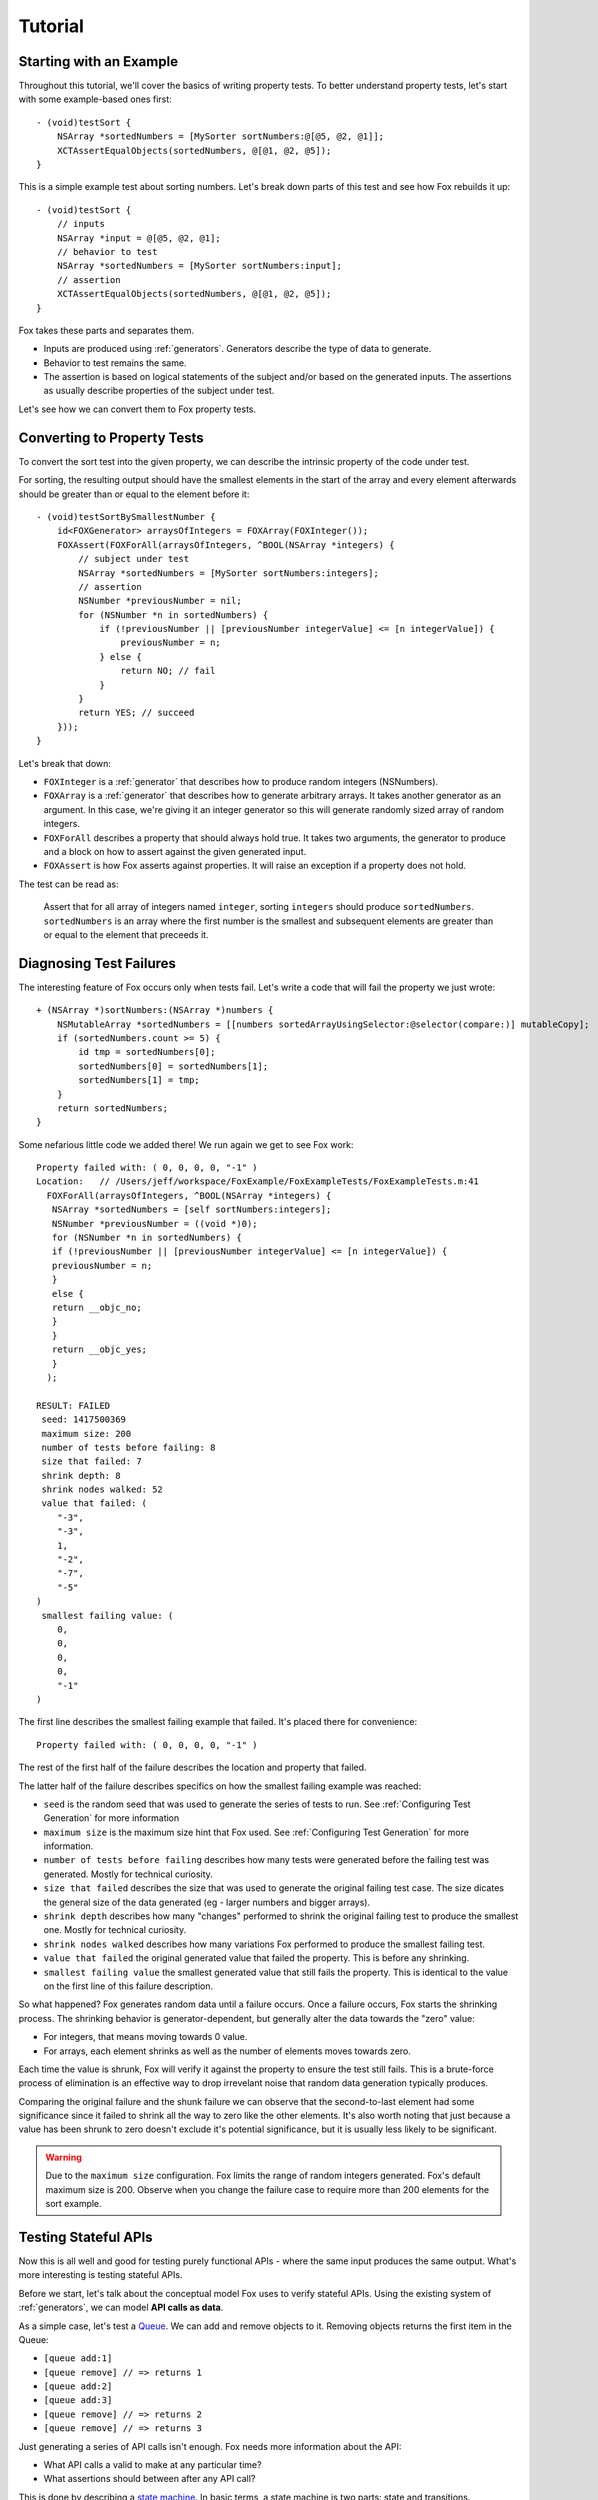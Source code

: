 .. highlight:: objective-c

Tutorial
========

Starting with an Example
------------------------

Throughout this tutorial, we'll cover the basics of writing property tests.  To
better understand property tests, let's start with some example-based ones
first::

    - (void)testSort {
        NSArray *sortedNumbers = [MySorter sortNumbers:@[@5, @2, @1]];
        XCTAssertEqualObjects(sortedNumbers, @[@1, @2, @5]);
    }

This is a simple example test about sorting numbers. Let's break down parts of
this test and see how Fox rebuilds it up::

    - (void)testSort {
        // inputs
        NSArray *input = @[@5, @2, @1];
        // behavior to test
        NSArray *sortedNumbers = [MySorter sortNumbers:input];
        // assertion
        XCTAssertEqualObjects(sortedNumbers, @[@1, @2, @5]);
    }

Fox takes these parts and separates them.

- Inputs are produced using :ref:`generators`. Generators describe the type of
  data to generate.
- Behavior to test remains the same.
- The assertion is based on logical statements of the subject and/or based on
  the generated inputs. The assertions as usually describe properties of the
  subject under test.

Let's see how we can convert them to Fox property tests.

Converting to Property Tests
----------------------------

To convert the sort test into the given property, we can describe the intrinsic
property of the code under test.

For sorting, the resulting output should have the smallest elements in the
start of the array and every element afterwards should be greater than or equal
to the element before it::

    - (void)testSortBySmallestNumber {
        id<FOXGenerator> arraysOfIntegers = FOXArray(FOXInteger());
        FOXAssert(FOXForAll(arraysOfIntegers, ^BOOL(NSArray *integers) {
            // subject under test
            NSArray *sortedNumbers = [MySorter sortNumbers:integers];
            // assertion
            NSNumber *previousNumber = nil;
            for (NSNumber *n in sortedNumbers) {
                if (!previousNumber || [previousNumber integerValue] <= [n integerValue]) {
                    previousNumber = n;
                } else {
                    return NO; // fail
                }
            }
            return YES; // succeed
        }));
    }

Let's break that down:

- ``FOXInteger`` is a :ref:`generator` that describes how to produce random integers
  (NSNumbers).
- ``FOXArray`` is a :ref:`generator` that describes how to generate arbitrary arrays.
  It takes another generator as an argument. In this case, we're giving it an
  integer generator so this will generate randomly sized array of random
  integers.
- ``FOXForAll`` describes a property that should always hold true. It takes
  two arguments, the generator to produce and a block on how to assert against
  the given generated input.
- ``FOXAssert`` is how Fox asserts against properties. It will raise an
  exception if a property does not hold.

The test can be read as:

    Assert that for all array of integers named ``integer``, sorting
    ``integers`` should produce ``sortedNumbers``. ``sortedNumbers`` is an
    array where the first number is the smallest and subsequent elements are
    greater than or equal to the element that preceeds it.

Diagnosing Test Failures
------------------------

The interesting feature of Fox occurs only when tests fail. Let's write a code
that will fail the property we just wrote::

    + (NSArray *)sortNumbers:(NSArray *)numbers {
        NSMutableArray *sortedNumbers = [[numbers sortedArrayUsingSelector:@selector(compare:)] mutableCopy];
        if (sortedNumbers.count >= 5) {
            id tmp = sortedNumbers[0];
            sortedNumbers[0] = sortedNumbers[1];
            sortedNumbers[1] = tmp;
        }
        return sortedNumbers;
    }

Some nefarious little code we added there! We run again we get to see Fox work::

    Property failed with: ( 0, 0, 0, 0, "-1" ) 
    Location:   // /Users/jeff/workspace/FoxExample/FoxExampleTests/FoxExampleTests.m:41
      FOXForAll(arraysOfIntegers, ^BOOL(NSArray *integers) {
       NSArray *sortedNumbers = [self sortNumbers:integers];
       NSNumber *previousNumber = ((void *)0);
       for (NSNumber *n in sortedNumbers) {
       if (!previousNumber || [previousNumber integerValue] <= [n integerValue]) {
       previousNumber = n;
       }
       else {
       return __objc_no;
       }
       }
       return __objc_yes;
       }
      );
      
    RESULT: FAILED
     seed: 1417500369
     maximum size: 200
     number of tests before failing: 8
     size that failed: 7
     shrink depth: 8
     shrink nodes walked: 52
     value that failed: (
        "-3",
        "-3",
        1,
        "-2",
        "-7",
        "-5"
    )
     smallest failing value: (
        0,
        0,
        0,
        0,
        "-1"
    )

The first line describes the smallest failing example that failed. It's placed there for convenience::

    Property failed with: ( 0, 0, 0, 0, "-1" ) 

The rest of the first half of the failure describes the location and property that failed.

The latter half of the failure describes specifics on how the smallest failing example was reached:

- ``seed`` is the random seed that was used to generate the series of tests to
  run. See :ref:`Configuring Test Generation` for more information
- ``maximum size`` is the maximum size hint that Fox used. See
  :ref:`Configuring Test Generation` for more information.
- ``number of tests before failing`` describes how many tests were generated
  before the failing test was generated. Mostly for technical curiosity.
- ``size that failed`` describes the size that was used to generate the
  original failing test case. The size dicates the general size of the data
  generated (eg - larger numbers and bigger arrays).
- ``shrink depth`` describes how many "changes" performed to shrink the
  original failing test to produce the smallest one. Mostly for technical
  curiosity.
- ``shrink nodes walked`` describes how many variations Fox performed to
  produce the smallest failing test.
- ``value that failed`` the original generated value that failed the property.
  This is before any shrinking.
- ``smallest failing value`` the smallest generated value that still fails the
  property. This is identical to the value on the first line of this failure description.

So what happened? Fox generates random data until a failure occurs. Once a
failure occurs, Fox starts the shrinking process. The shrinking behavior is
generator-dependent, but generally alter the data towards the "zero" value:

- For integers, that means moving towards 0 value.
- For arrays, each element shrinks as well as the number of elements
  moves towards zero.

Each time the value is shrunk, Fox will verify it against the property to
ensure the test still fails.  This is a brute-force process of elimination 
is an effective way to drop irrevelant noise that random data generation
typically produces.

Comparing the original failure and the shunk failure we can observe that the
second-to-last element had some significance since it failed to shrink all the
way to zero like the other elements. It's also worth noting that just because a
value has been shrunk to zero doesn't exclude it's potential significance, but
it is usually less likely to be significant.

.. warning:: Due to the ``maximum size`` configuration. Fox limits the range
             of random integers generated. Fox's default maximum size is 200.
             Observe when you change the failure case to require more than 200
             elements for the sort example.

.. COMMENT - While interesting, this doesn't seem useful to the tutorial.
.. Adding More Properties
.. ----------------------
.. 
.. There are other properties of the code that can be described as properties.
.. Let's look a few for illustrative purposes. A simplier property is the number
.. of inputs is equal to the number of outputs::
.. 
..     - (void)testSortMaintainsSize {
..         FOXAssert(FOXForAll(FOXArray(FOXInteger()), ^BOOL(NSArray *integers) {
..             NSArray *sortedNumbers = [MySorter sortNumbers:integers];
..             return integers.count == sortedNumbers.count;
..         }));
..     }
.. 
.. Or all input element appears in the output element::
.. 
..     - (void)testSortPreservesAllElements {
..         FOXAssert(FOXForAll(FOXArray(FOXInteger()), ^BOOL(NSArray *integers) {
..             NSMutableArray *unseenInputs = [integers mutableCopy];
..             NSArray *sortedNumbers = [MySorter sortNumbers:integers];
..             for (NSNumber *n in sortedNumbers) {
..                 if ([unseenInputs containsObject:n]) {
..                     [unseenInputs removeObject:n];
..                 } else {
..                     return NO;
..                 }
..             }
..             return unseenInputs.count == 0;
..         }));
..     }
.. 

Testing Stateful APIs
---------------------

Now this is all well and good for testing purely functional APIs - where the
same input produces the same output. What's more interesting is testing
stateful APIs.

Before we start, let's talk about the conceptual model Fox uses to verify
stateful APIs. Using the existing system of :ref:`generators`, we can model
**API calls as data**.

As a simple case, let's test a `Queue`_. We can add and remove objects to it.
Removing objects returns the first item in the Queue:

- ``[queue add:1]``
- ``[queue remove] // => returns 1``
- ``[queue add:2]``
- ``[queue add:3]``
- ``[queue remove] // => returns 2``
- ``[queue remove] // => returns 3``

Just generating a series of API calls isn't enough. Fox needs more information
about the API:

- What API calls a valid to make at any particular time?
- What assertions should between after any API call?

This is done by describing a `state machine`_. In basic terms, a state machine
is two parts: state and transitions.

State indicates data that persists between
transitions. Transitions describe how that state changes over time. Transitions
can have prerequisites before allowing them to be used.

For this example, we can model the API as a state machine: with transitions for
each unique API call, and its state representing what we think the queue should
manage. In this case, we'll naively choose an array of the queue's contents as
the state.

.. image:: images/queue-sm.png

From there, Fox can **generate a sequence of state transitions** that conform
to the state machine. This allows Fox to generate valid sequences of API calls.

We can translate the diagram into code by configuring a
``FOXFiniteStateMachine``::


    - (void)testQueueBehavior {
        // define the state machine with its initial state.
        FOXFiniteStateMachine *stateMachine = [[FOXFiniteStateMachine alloc] initWithInitialModelState:@[]];

        // define the state transition for -[Queue addObject:]
        // we'll only be using randomly generated integers as arguments.
        // note that nextModelState should not mutate the original model state.
        [stateMachine addTransition:[FOXTransition byCallingSelector:@selector(addObject:)
                                                    withGenerator:FOXInteger()
                                                    nextModelState:^id(id modelState, id generatedValue) {
                                                        return [modelState arrayByAddingObject:generatedValue];
                                                    }]];

        // define the state machine for -[Queue removeObject]
        FOXTransition *removeTransition = [FOXTransition byCallingSelector:@selector(removeObject)
                                                            nextModelState:^id(id modelState, id generatedValue) {
                                                                return [modelState subarrayWithRange:NSMakeRange(1, [modelState count] - 1)];
                                                            }];
        removeTransition.precondition = ^BOOL(id modelState) {
            return [modelState count] > 0;
        };
        removeTransition.postcondition = ^BOOL(id modelState, id previousModelState, id subject, id generatedValue, id returnedObject) {
            // modelState is the state machine's state after following the transition
            // previousModelState is the state machine's state before following the transition
            // subject is the subject under test. You should not provoke any mutation changes here.
            // generatedValue is the value that the removeTransition generated. We're not using this value here.
            // returnedObject is the return value of calling [subject removeObject].
            return [[previousModelState firstObject] isEqual:returnedObject];
        };
        [stateMachine addTransition:removeTransition];

        // generate and execute an arbitrary sequence of API calls
        id<FOXGenerator> executedCommands = FOXExecuteCommands(stateMachine, ^id{
            return [[Queue alloc] init];
        });
        // verify that all the executed commands properly conformed to the state machine.
        FOXAssert(FOXForAll(executedCommands, ^BOOL(NSArray *commands) {
            return FOXExecutedSuccessfully(commands);
        }));
    }

.. note:: If you prefer to not have inlined transition definitions, you can
          always choose to conform to ``FOXStateTransition`` protocol instead
          of using ``FOXTransition``.

We can now run this to verify the behavior of the queue. This does take
significantly more time that the previous example. But Fox's execution time can
be tweak if you want faster feedback versus a more thorough test run. See
:ref:`Configuring Test Generation`.

Just to be on the same page, here's a naive implementation of the queue that
passes the property we just wrote::

    @interface Queue : NSObject
    - (void)addObject:(id)object;
    - (id)removeObject;
    @end

    @interface Queue ()
    @property (nonatomic) NSMutableArray *items;
    @end

    @implementation Queue

    - (instancetype)init {
        self = [super init];
        if (self) {
            self.items = [NSMutableArray array];
        }
        return self;
    }

    - (void)addObject:(id)object {
        [self.items addObject:object];
    }

    - (id)removeObject {
        id object = self.items[0];
        [self.items removeObjectAtIndex:0];
        return object;
    }

    @end

.. note:: Testing a queue with this technique has obvious testing problems
          (being the test is like the implementation). But for larger
          integration tests, this can be useful. They just happen to be less to
          be concise examples.

To break this, let's modify the queue implementation::

    - (void)addObject:(id)object {
        if (![object isEqual:@4]) {
            [self.items addObject:object];
        }
    }

Running the tests again, Fox shows us a similar failure like sort::

    Property failed with: @[ [subject addObject:4] -> (null), [subject removeObject] -> (null) (Postcondition FAILED) Exception Raised: *** -[__NSArrayM objectAtIndex:]: index 0 beyond bounds for empty array Model before: ( 4 ) Model after: ( ), ] 
    Location:   // /Users/jeff/workspace/FoxExample/FoxExampleTests/FoxExampleTests.m:68
    FOXForAll(executedCommands, ^BOOL(NSArray *commands) {
    return FOXExecutedSuccessfully(commands);
    }
    );
    
    RESULT: FAILED
    seed: 1417510193
    maximum size: 200
    number of tests before failing: 13
    size that failed: 12
    shrink depth: 10
    shrink nodes walked: 16
    value that failed: @[
    [subject addObject:-1] -> (null),
    [subject addObject:-8] -> (null),
    [subject addObject:4] -> (null),
    [subject addObject:12] -> (null),
    [subject removeObject] -> -1,
    [subject addObject:4] -> (null),
    [subject addObject:10] -> (null),
    [subject removeObject] -> -8,
    [subject removeObject] -> 12 (Postcondition FAILED)
        Model before: (
        4,
        12,
        4,
        10
    )
        Model after: (
        12,
        4,
        10
    ),
    ]
    smallest failing value: @[
    [subject addObject:4] -> (null),
    [subject removeObject] -> (null) (Postcondition FAILED)
        Exception Raised: *** -[__NSArrayM objectAtIndex:]: index 0 beyond bounds for empty array
        Model before: (
        4
    )
        Model after: (
    ),
    ]

Here we can see the original generated test that provoked the failure:

- ``[subject addObject:-1]``
- ``[subject addObject:-8]``
- ``[subject addObject:4]``
- ``[subject addObject:12]``
- ``[subject removeObject] -> -1``
- ``[subject addObject:4]``
- ``[subject addObject:10]``
- ``[subject removeObject] -> -8``
- ``[subject removeObject] -> 12 (Postcondition FAILED)``

That's not as nice to debug as the test after shrinking:

- ``[subject addObject:4]``
- ``[subject removeObject] -> (null) (Postcondition FAILED)`` - out of bounds exception raised.

You may be wondering why the ``removeObject`` call is still required. This is
the only way assertions are made against the queue. Just calling ``addObject:``
doesn't reveal any issues with an implementation.

And that's most of the power of Fox. You're ready to start writing property tests!

If you want read on, check out :ref:`generators`.

.. _Queue: http://en.wikipedia.org/wiki/Queue_(abstract_data_type)
.. _state machine: http://en.wikipedia.org/wiki/Finite-state_machine
.. _github README: https://github.com/jeffh/Fox#reference

